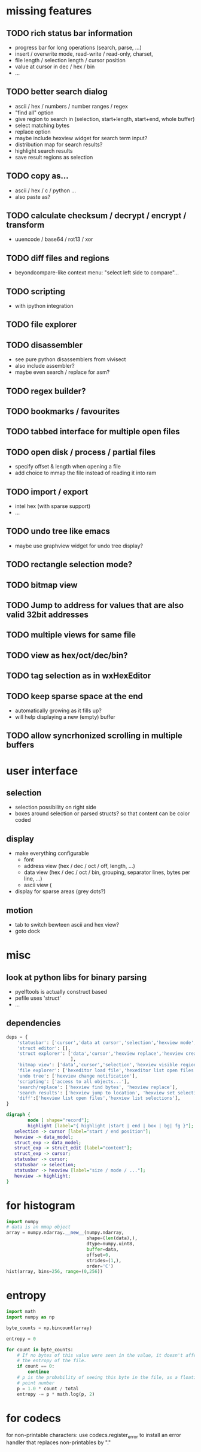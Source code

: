 * missing features
** TODO rich status bar information
   - progress bar for long operations (search, parse, ...)
   - insert / overwrite mode,  read-write / read-only, charset,
   - file length / selection length / cursor position
   - value at cursor in dec / hex / bin
   - ...
** TODO better search dialog
   - ascii / hex / numbers / number ranges / regex
   - "find all" option
   - give region to search in (selection, start+length, start+end, whole buffer)
   - select matching bytes
   - replace option
   - maybe include hexview widget for search term input?
   - distribution map for search results?
   - highlight search results
   - save result regions as selection
** TODO copy as...
   - ascii / hex / c / python ...
   - also paste as?
** TODO calculate checksum / decrypt / encrypt / transform
   - uuencode / base64 / rot13 / xor
** TODO diff files and regions
   - beyondcompare-like context menu: "select left side to compare"...
** TODO scripting
   - with ipython integration
** TODO file explorer
** TODO disassembler
   - see pure python disassemblers from vivisect
   - also include assembler?
   - maybe even search / replace for asm?
** TODO regex builder?
** TODO bookmarks / favourites
** TODO tabbed interface for multiple open files
** TODO open disk / process / partial files
   - specify offset & length when opening a file
   - add choice to mmap the file instead of reading it into ram
** TODO import / export
   - intel hex (with sparse support)
   - ...
** TODO undo tree like emacs
   - maybe use graphview widget for undo tree display?
** TODO rectangle selection mode?
** TODO bitmap view
** TODO Jump to address for values that are also valid 32bit addresses
** TODO multiple views for same file
** TODO view as hex/oct/dec/bin?
** TODO tag selection as in wxHexEditor
** TODO keep sparse space at the end
   - automatically growing as it fills up?
   - will help displaying a new (empty) buffer
** TODO allow syncrhonized scrolling in multiple buffers
* user interface
** selection
   - selection possibility on right side
   - boxes around selection or parsed structs? so that content can be color coded
** display
   - make everything configurable
     - font
     - address view (hex / dec / oct / off, length, ...)
     - data view (hex / dec / oct / bin, grouping, separator lines, bytes per line, ...)
     - ascii view (
   - display for sparse areas (grey dots?)
** motion
   - tab to switch bewteen ascii and hex view?
   - goto dock
* misc
** look at python libs for binary parsing
   - pyelftools
     is actually construct based
   - pefile
     uses 'struct'
   - ...
** dependencies
#+BEGIN_SRC python
deps = {
    'statusbar': ['cursor','data at cursor','selection','hexview mode','hexview buffer size'],
    'struct editor': [],
    'struct explorer': ['data','cursor','hexview replace','hexview create highlight','struct editor content',
                        ],
    'bitmap view': ['data','cursor','selection','hexview visible region'],
    'file explorer': ['hexeditor load file','hexeditor list open files'],
    'undo tree': ['hexview change notification'],
    'scripting': ['access to all objects...'],
    'search/replace': ['hexview find bytes', 'hexview replace'],
    'search results': ['hexview jump to location', 'hexview set selection','hexview create highlight'],
    'diff':['hexview list open files','hexview list selections'],
}
#+END_SRC
#+BEGIN_SRC dot :file depgraph.png :cmdline -Tpng
digraph {
        node [ shape="record"];
        highlight [label="{ highlight |start | end | box | bg| fg }"];
   selection -> cursor [label="start / end position"];
   hexview -> data_model;
   struct_exp -> data_model;
   struct_exp -> struct_edit [label="content"];
   struct_exp -> cursor;
   statusbar -> cursor;
   statusbar -> selection;
   statusbar -> hexview [label="size / mode / ..."];
   hexview -> highlight;
}
#+END_SRC

#+RESULTS:
[[file:depgraph.png]]

* for histogram
#+BEGIN_SRC python
import numpy
# data is an mmap object
array = numpy.ndarray.__new__(numpy.ndarray,
                              shape=(len(data),),
                              dtype=numpy.uint8,
                              buffer=data,
                              offset=0,
                              strides=(1,),
                              order='C')
hist(array, bins=256, range=(0,256))
#+END_SRC
* entropy
#+BEGIN_SRC python
import math
import numpy as np

byte_counts = np.bincount(array)

entropy = 0

for count in byte_counts:
    # If no bytes of this value were seen in the value, it doesn't affect
    # the entropy of the file.
    if count == 0:
        continue
    # p is the probability of seeing this byte in the file, as a floating-
    # point number
    p = 1.0 * count / total
    entropy -= p * math.log(p, 2)
#+END_SRC
* for codecs
for non-printable characters: use codecs.register_error to install an error handler that replaces non-printables by "."
